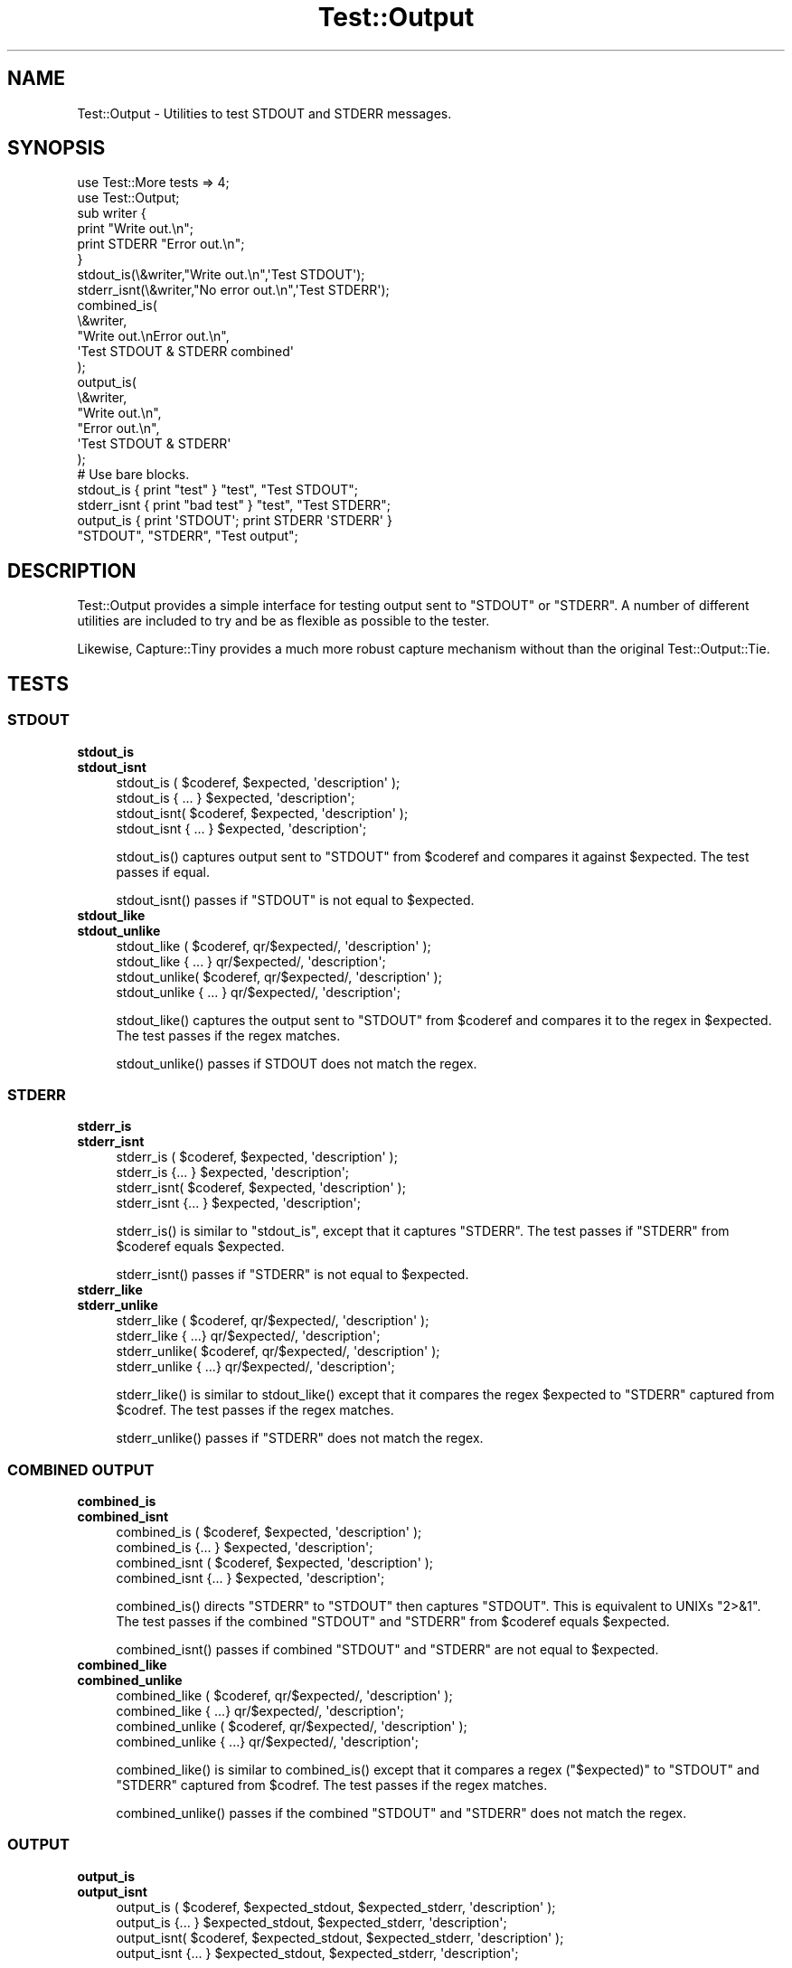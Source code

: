.\" -*- mode: troff; coding: utf-8 -*-
.\" Automatically generated by Pod::Man 5.01 (Pod::Simple 3.43)
.\"
.\" Standard preamble:
.\" ========================================================================
.de Sp \" Vertical space (when we can't use .PP)
.if t .sp .5v
.if n .sp
..
.de Vb \" Begin verbatim text
.ft CW
.nf
.ne \\$1
..
.de Ve \" End verbatim text
.ft R
.fi
..
.\" \*(C` and \*(C' are quotes in nroff, nothing in troff, for use with C<>.
.ie n \{\
.    ds C` ""
.    ds C' ""
'br\}
.el\{\
.    ds C`
.    ds C'
'br\}
.\"
.\" Escape single quotes in literal strings from groff's Unicode transform.
.ie \n(.g .ds Aq \(aq
.el       .ds Aq '
.\"
.\" If the F register is >0, we'll generate index entries on stderr for
.\" titles (.TH), headers (.SH), subsections (.SS), items (.Ip), and index
.\" entries marked with X<> in POD.  Of course, you'll have to process the
.\" output yourself in some meaningful fashion.
.\"
.\" Avoid warning from groff about undefined register 'F'.
.de IX
..
.nr rF 0
.if \n(.g .if rF .nr rF 1
.if (\n(rF:(\n(.g==0)) \{\
.    if \nF \{\
.        de IX
.        tm Index:\\$1\t\\n%\t"\\$2"
..
.        if !\nF==2 \{\
.            nr % 0
.            nr F 2
.        \}
.    \}
.\}
.rr rF
.\" ========================================================================
.\"
.IX Title "Test::Output 3"
.TH Test::Output 3 2023-07-05 "perl v5.38.2" "User Contributed Perl Documentation"
.\" For nroff, turn off justification.  Always turn off hyphenation; it makes
.\" way too many mistakes in technical documents.
.if n .ad l
.nh
.SH NAME
Test::Output \- Utilities to test STDOUT and STDERR messages.
.SH SYNOPSIS
.IX Header "SYNOPSIS"
.Vb 2
\&    use Test::More tests => 4;
\&    use Test::Output;
\&
\&    sub writer {
\&      print "Write out.\en";
\&      print STDERR "Error out.\en";
\&    }
\&
\&    stdout_is(\e&writer,"Write out.\en",\*(AqTest STDOUT\*(Aq);
\&
\&    stderr_isnt(\e&writer,"No error out.\en",\*(AqTest STDERR\*(Aq);
\&
\&    combined_is(
\&                \e&writer,
\&                "Write out.\enError out.\en",
\&                \*(AqTest STDOUT & STDERR combined\*(Aq
\&               );
\&
\&    output_is(
\&              \e&writer,
\&              "Write out.\en",
\&              "Error out.\en",
\&              \*(AqTest STDOUT & STDERR\*(Aq
\&            );
\&
\&   # Use bare blocks.
\&
\&   stdout_is { print "test" } "test", "Test STDOUT";
\&   stderr_isnt { print "bad test" } "test", "Test STDERR";
\&   output_is { print \*(AqSTDOUT\*(Aq; print STDERR \*(AqSTDERR\*(Aq }
\&     "STDOUT", "STDERR", "Test output";
.Ve
.SH DESCRIPTION
.IX Header "DESCRIPTION"
Test::Output provides a simple interface for testing output sent to \f(CW\*(C`STDOUT\*(C'\fR
or \f(CW\*(C`STDERR\*(C'\fR. A number of different utilities are included to try and be as
flexible as possible to the tester.
.PP
Likewise, Capture::Tiny provides a much more robust capture mechanism without
than the original Test::Output::Tie.
.SH TESTS
.IX Header "TESTS"
.SS STDOUT
.IX Subsection "STDOUT"
.IP \fBstdout_is\fR 4
.IX Item "stdout_is"
.PD 0
.IP \fBstdout_isnt\fR 4
.IX Item "stdout_isnt"
.PD
.Vb 4
\&   stdout_is  ( $coderef, $expected, \*(Aqdescription\*(Aq );
\&   stdout_is    { ... } $expected, \*(Aqdescription\*(Aq;
\&   stdout_isnt( $coderef, $expected, \*(Aqdescription\*(Aq );
\&   stdout_isnt  { ... } $expected, \*(Aqdescription\*(Aq;
.Ve
.Sp
\&\f(CWstdout_is()\fR captures output sent to \f(CW\*(C`STDOUT\*(C'\fR from \f(CW$coderef\fR and compares
it against \f(CW$expected\fR. The test passes if equal.
.Sp
\&\f(CWstdout_isnt()\fR passes if \f(CW\*(C`STDOUT\*(C'\fR is not equal to \f(CW$expected\fR.
.IP \fBstdout_like\fR 4
.IX Item "stdout_like"
.PD 0
.IP \fBstdout_unlike\fR 4
.IX Item "stdout_unlike"
.PD
.Vb 4
\&   stdout_like  ( $coderef, qr/$expected/, \*(Aqdescription\*(Aq );
\&   stdout_like    { ... } qr/$expected/, \*(Aqdescription\*(Aq;
\&   stdout_unlike( $coderef, qr/$expected/, \*(Aqdescription\*(Aq );
\&   stdout_unlike  { ... } qr/$expected/, \*(Aqdescription\*(Aq;
.Ve
.Sp
\&\f(CWstdout_like()\fR captures the output sent to \f(CW\*(C`STDOUT\*(C'\fR from \f(CW$coderef\fR and compares
it to the regex in \f(CW$expected\fR. The test passes if the regex matches.
.Sp
\&\f(CWstdout_unlike()\fR passes if STDOUT does not match the regex.
.SS STDERR
.IX Subsection "STDERR"
.IP \fBstderr_is\fR 4
.IX Item "stderr_is"
.PD 0
.IP \fBstderr_isnt\fR 4
.IX Item "stderr_isnt"
.PD
.Vb 2
\&   stderr_is  ( $coderef, $expected, \*(Aqdescription\*(Aq );
\&   stderr_is    {... } $expected, \*(Aqdescription\*(Aq;
\&
\&   stderr_isnt( $coderef, $expected, \*(Aqdescription\*(Aq );
\&   stderr_isnt  {... } $expected, \*(Aqdescription\*(Aq;
.Ve
.Sp
\&\f(CWstderr_is()\fR is similar to \f(CW\*(C`stdout_is\*(C'\fR, except that it captures \f(CW\*(C`STDERR\*(C'\fR. The
test passes if \f(CW\*(C`STDERR\*(C'\fR from \f(CW$coderef\fR equals \f(CW$expected\fR.
.Sp
\&\f(CWstderr_isnt()\fR passes if \f(CW\*(C`STDERR\*(C'\fR is not equal to \f(CW$expected\fR.
.IP \fBstderr_like\fR 4
.IX Item "stderr_like"
.PD 0
.IP \fBstderr_unlike\fR 4
.IX Item "stderr_unlike"
.PD
.Vb 4
\&   stderr_like  ( $coderef, qr/$expected/, \*(Aqdescription\*(Aq );
\&   stderr_like   { ...} qr/$expected/, \*(Aqdescription\*(Aq;
\&   stderr_unlike( $coderef, qr/$expected/, \*(Aqdescription\*(Aq );
\&   stderr_unlike  { ...} qr/$expected/, \*(Aqdescription\*(Aq;
.Ve
.Sp
\&\f(CWstderr_like()\fR is similar to \f(CWstdout_like()\fR except that it compares the regex
\&\f(CW$expected\fR to \f(CW\*(C`STDERR\*(C'\fR captured from \f(CW$codref\fR. The test passes if the regex
matches.
.Sp
\&\f(CWstderr_unlike()\fR passes if \f(CW\*(C`STDERR\*(C'\fR does not match the regex.
.SS "COMBINED OUTPUT"
.IX Subsection "COMBINED OUTPUT"
.IP \fBcombined_is\fR 4
.IX Item "combined_is"
.PD 0
.IP \fBcombined_isnt\fR 4
.IX Item "combined_isnt"
.PD
.Vb 4
\&   combined_is   ( $coderef, $expected, \*(Aqdescription\*(Aq );
\&   combined_is   {... } $expected, \*(Aqdescription\*(Aq;
\&   combined_isnt ( $coderef, $expected, \*(Aqdescription\*(Aq );
\&   combined_isnt {... } $expected, \*(Aqdescription\*(Aq;
.Ve
.Sp
\&\f(CWcombined_is()\fR directs \f(CW\*(C`STDERR\*(C'\fR to \f(CW\*(C`STDOUT\*(C'\fR then captures \f(CW\*(C`STDOUT\*(C'\fR. This is
equivalent to UNIXs \f(CW\*(C`2>&1\*(C'\fR. The test passes if the combined \f(CW\*(C`STDOUT\*(C'\fR
and \f(CW\*(C`STDERR\*(C'\fR from \f(CW$coderef\fR equals \f(CW$expected\fR.
.Sp
\&\f(CWcombined_isnt()\fR passes if combined \f(CW\*(C`STDOUT\*(C'\fR and \f(CW\*(C`STDERR\*(C'\fR are not equal
to \f(CW$expected\fR.
.IP \fBcombined_like\fR 4
.IX Item "combined_like"
.PD 0
.IP \fBcombined_unlike\fR 4
.IX Item "combined_unlike"
.PD
.Vb 4
\&   combined_like   ( $coderef, qr/$expected/, \*(Aqdescription\*(Aq );
\&   combined_like   { ...} qr/$expected/, \*(Aqdescription\*(Aq;
\&   combined_unlike ( $coderef, qr/$expected/, \*(Aqdescription\*(Aq );
\&   combined_unlike { ...} qr/$expected/, \*(Aqdescription\*(Aq;
.Ve
.Sp
\&\f(CWcombined_like()\fR is similar to \f(CWcombined_is()\fR except that it compares a regex
(\f(CW\*(C`$expected)\*(C'\fR to \f(CW\*(C`STDOUT\*(C'\fR and \f(CW\*(C`STDERR\*(C'\fR captured from \f(CW$codref\fR. The test passes if
the regex matches.
.Sp
\&\f(CWcombined_unlike()\fR passes if the combined \f(CW\*(C`STDOUT\*(C'\fR and \f(CW\*(C`STDERR\*(C'\fR does not match
the regex.
.SS OUTPUT
.IX Subsection "OUTPUT"
.IP \fBoutput_is\fR 4
.IX Item "output_is"
.PD 0
.IP \fBoutput_isnt\fR 4
.IX Item "output_isnt"
.PD
.Vb 4
\&   output_is  ( $coderef, $expected_stdout, $expected_stderr, \*(Aqdescription\*(Aq );
\&   output_is    {... } $expected_stdout, $expected_stderr, \*(Aqdescription\*(Aq;
\&   output_isnt( $coderef, $expected_stdout, $expected_stderr, \*(Aqdescription\*(Aq );
\&   output_isnt  {... } $expected_stdout, $expected_stderr, \*(Aqdescription\*(Aq;
.Ve
.Sp
The \f(CWoutput_is()\fR function is a combination of the \f(CWstdout_is()\fR and \f(CWstderr_is()\fR
functions. For example:
.Sp
.Vb 1
\&  output_is(sub {print "foo"; print STDERR "bar";},\*(Aqfoo\*(Aq,\*(Aqbar\*(Aq);
.Ve
.Sp
is functionally equivalent to
.Sp
.Vb 2
\&  stdout_is(sub {print "foo";},\*(Aqfoo\*(Aq)
\&    && stderr_is(sub {print STDERR "bar";},\*(Aqbar\*(Aq);
.Ve
.Sp
except that \f(CW$coderef\fR is only executed once.
.Sp
Unlike \f(CWstdout_is()\fR and \f(CWstderr_is()\fR which ignore STDERR and STDOUT
respectively, \f(CWoutput_is()\fR requires both \f(CW\*(C`STDOUT\*(C'\fR and \f(CW\*(C`STDERR\*(C'\fR to match in order
to pass. Setting either \f(CW$expected_stdout\fR or \f(CW$expected_stderr\fR to \f(CW\*(C`undef\*(C'\fR
ignores \f(CW\*(C`STDOUT\*(C'\fR or \f(CW\*(C`STDERR\*(C'\fR respectively.
.Sp
.Vb 1
\&  output_is(sub {print "foo"; print STDERR "bar";},\*(Aqfoo\*(Aq,undef);
.Ve
.Sp
is the same as
.Sp
.Vb 1
\&  stdout_is(sub {print "foo";},\*(Aqfoo\*(Aq)
.Ve
.Sp
\&\f(CWoutput_isnt()\fR provides the opposite function of \f(CWoutput_is()\fR. It is a
combination of \f(CWstdout_isnt()\fR and \f(CWstderr_isnt()\fR.
.Sp
.Vb 1
\&  output_isnt(sub {print "foo"; print STDERR "bar";},\*(Aqbar\*(Aq,\*(Aqfoo\*(Aq);
.Ve
.Sp
is functionally equivalent to
.Sp
.Vb 2
\&  stdout_isnt(sub {print "foo";},\*(Aqbar\*(Aq)
\&    && stderr_isnt(sub {print STDERR "bar";},\*(Aqfoo\*(Aq);
.Ve
.Sp
As with \f(CWoutput_is()\fR, setting either \f(CW$expected_stdout\fR or \f(CW$expected_stderr\fR to
\&\f(CW\*(C`undef\*(C'\fR ignores the output to that facility.
.Sp
.Vb 1
\&  output_isnt(sub {print "foo"; print STDERR "bar";},undef,\*(Aqfoo\*(Aq);
.Ve
.Sp
is the same as
.Sp
.Vb 1
\&  stderr_is(sub {print STDERR "bar";},\*(Aqfoo\*(Aq)
.Ve
.IP \fBoutput_like\fR 4
.IX Item "output_like"
.PD 0
.IP \fBoutput_unlike\fR 4
.IX Item "output_unlike"
.PD
.Vb 4
\&  output_like  ( $coderef, $regex_stdout, $regex_stderr, \*(Aqdescription\*(Aq );
\&  output_like  { ... } $regex_stdout, $regex_stderr, \*(Aqdescription\*(Aq;
\&  output_unlike( $coderef, $regex_stdout, $regex_stderr, \*(Aqdescription\*(Aq );
\&  output_unlike { ... } $regex_stdout, $regex_stderr, \*(Aqdescription\*(Aq;
.Ve
.Sp
\&\f(CWoutput_like()\fR and \f(CWoutput_unlike()\fR follow the same principles as \f(CWoutput_is()\fR
and \f(CWoutput_isnt()\fR except they use a regular expression for matching.
.Sp
\&\f(CWoutput_like()\fR attempts to match \f(CW$regex_stdout\fR and \f(CW$regex_stderr\fR against
\&\f(CW\*(C`STDOUT\*(C'\fR and \f(CW\*(C`STDERR\*(C'\fR produced by \f(CW$coderef\fR. The test passes if both match.
.Sp
.Vb 1
\&  output_like(sub {print "foo"; print STDERR "bar";},qr/foo/,qr/bar/);
.Ve
.Sp
The above test is successful.
.Sp
Like \f(CWoutput_is()\fR, setting either \f(CW$regex_stdout\fR or \f(CW$regex_stderr\fR to
\&\f(CW\*(C`undef\*(C'\fR ignores the output to that facility.
.Sp
.Vb 1
\&  output_like(sub {print "foo"; print STDERR "bar";},qr/foo/,undef);
.Ve
.Sp
is the same as
.Sp
.Vb 1
\&  stdout_like(sub {print "foo"; print STDERR "bar";},qr/foo/);
.Ve
.Sp
\&\f(CWoutput_unlike()\fR test pass if output from \f(CW$coderef\fR doesn't match
\&\f(CW$regex_stdout\fR and \f(CW$regex_stderr\fR.
.SH EXPORTS
.IX Header "EXPORTS"
By default, all subroutines are exported by default.
.IP \(bu 4
:stdout \- the subs with \f(CW\*(C`stdout\*(C'\fR in the name.
.IP \(bu 4
:stderr \- the subs with \f(CW\*(C`stderr\*(C'\fR in the name.
.IP \(bu 4
:functions \- the subs with \f(CW\*(C`_from\*(C'\fR at the end.
.IP \(bu 4
:output \- the subs with \f(CW\*(C`output\*(C'\fR in the name.
.IP \(bu 4
:combined \- the subs with \f(CW\*(C`combined\*(C'\fR in the name.
.IP \(bu 4
:tests \- everything that outputs TAP
.IP \(bu 4
:all \- everything (which is the same as the default)
.SH FUNCTIONS
.IX Header "FUNCTIONS"
.SS stdout_from
.IX Subsection "stdout_from"
.Vb 2
\&  my $stdout = stdout_from($coderef)
\&  my $stdout = stdout_from { ... };
.Ve
.PP
\&\fBstdout_from()\fR executes \f(CW$coderef\fR and captures STDOUT.
.SS stderr_from
.IX Subsection "stderr_from"
.Vb 2
\&  my $stderr = stderr_from($coderef)
\&  my $stderr = stderr_from { ... };
.Ve
.PP
\&\f(CWstderr_from()\fR executes \f(CW$coderef\fR and captures \f(CW\*(C`STDERR\*(C'\fR.
.SS output_from
.IX Subsection "output_from"
.Vb 2
\&  my ($stdout, $stderr) = output_from($coderef)
\&  my ($stdout, $stderr) = output_from {...};
.Ve
.PP
\&\f(CWoutput_from()\fR executes \f(CW$coderef\fR one time capturing both \f(CW\*(C`STDOUT\*(C'\fR and \f(CW\*(C`STDERR\*(C'\fR.
.SS combined_from
.IX Subsection "combined_from"
.Vb 2
\&  my $combined = combined_from($coderef);
\&  my $combined = combined_from {...};
.Ve
.PP
\&\f(CWcombined_from()\fR executes \f(CW$coderef\fR one time combines \f(CW\*(C`STDOUT\*(C'\fR and \f(CW\*(C`STDERR\*(C'\fR, and
captures them. \f(CWcombined_from()\fR is equivalent to using \f(CW\*(C`2>&1\*(C'\fR in UNIX.
.SH AUTHOR
.IX Header "AUTHOR"
Currently maintained by brian d foy, \f(CW\*(C`bdfoy@cpan.org\*(C'\fR.
.PP
Shawn Sorichetti, \f(CW\*(C`<ssoriche@cpan.org>\*(C'\fR
.SH "SOURCE AVAILABILITY"
.IX Header "SOURCE AVAILABILITY"
This module is in Github:
.PP
.Vb 1
\&        http://github.com/briandfoy/test\-output
.Ve
.SH BUGS
.IX Header "BUGS"
Please report any bugs or feature requests to
\&\f(CW\*(C`bug\-test\-output@rt.cpan.org\*(C'\fR, or through the web interface at
<http://rt.cpan.org>.  I will be notified, and then you'll automatically
be notified of progress on your bug as I make changes.
.SH ACKNOWLEDGEMENTS
.IX Header "ACKNOWLEDGEMENTS"
Thanks to chromatic whose TieOut.pm was the basis for capturing output.
.PP
Also thanks to rjbs for his help cleaning the documentation, and pushing me to
Sub::Exporter. (This feature has been removed since it uses none of
Sub::Exporter's strengths).
.PP
Thanks to David Wheeler for providing code block support and tests.
.PP
Thanks to Michael G Schwern for the solution to combining \f(CW\*(C`STDOUT\*(C'\fR and \f(CW\*(C`STDERR\*(C'\fR.
.SH "COPYRIGHT & LICENSE"
.IX Header "COPYRIGHT & LICENSE"
Copyright 2005\-2021 Shawn Sorichetti, All Rights Reserved.
.PP
This module is licensed under the Artistic License 2.0.
